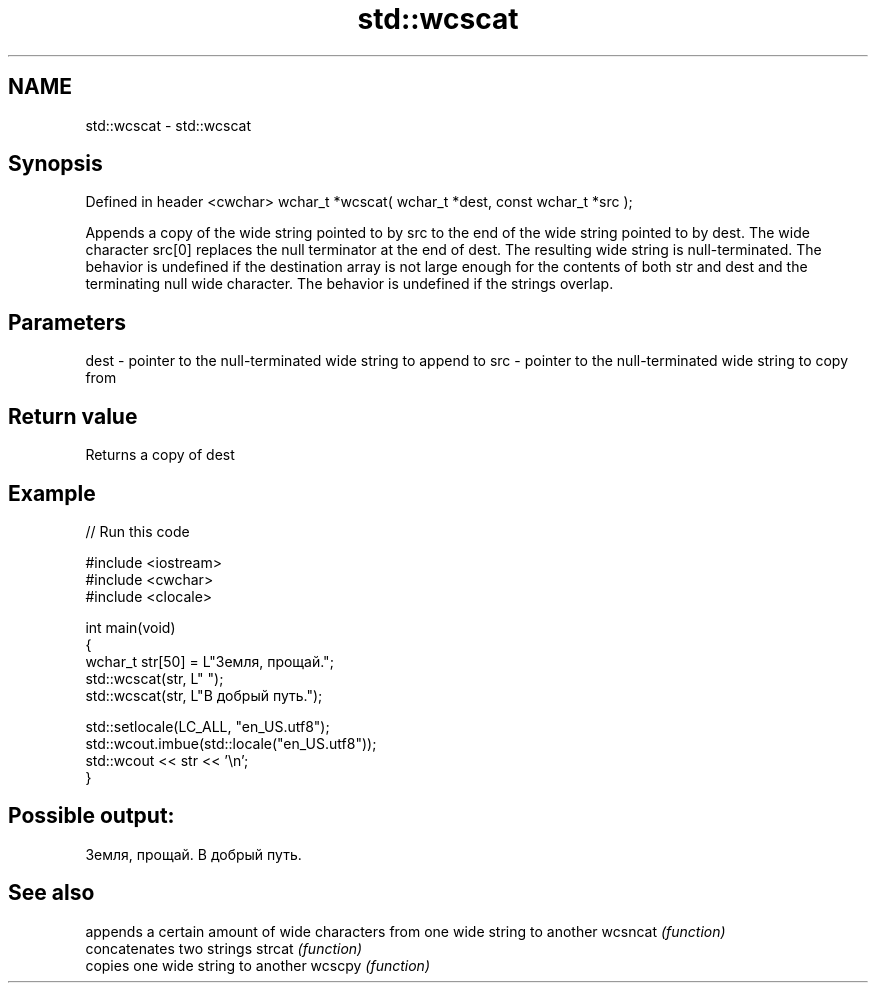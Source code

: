 .TH std::wcscat 3 "2020.03.24" "http://cppreference.com" "C++ Standard Libary"
.SH NAME
std::wcscat \- std::wcscat

.SH Synopsis

Defined in header <cwchar>
wchar_t *wcscat( wchar_t *dest, const wchar_t *src );

Appends a copy of the wide string pointed to by src to the end of the wide string pointed to by dest. The wide character src[0] replaces the null terminator at the end of dest. The resulting wide string is null-terminated.
The behavior is undefined if the destination array is not large enough for the contents of both str and dest and the terminating null wide character.
The behavior is undefined if the strings overlap.

.SH Parameters


dest - pointer to the null-terminated wide string to append to
src  - pointer to the null-terminated wide string to copy from


.SH Return value

Returns a copy of dest

.SH Example


// Run this code

  #include <iostream>
  #include <cwchar>
  #include <clocale>

  int main(void)
  {
      wchar_t str[50] = L"Земля, прощай.";
      std::wcscat(str, L" ");
      std::wcscat(str, L"В добрый путь.");

      std::setlocale(LC_ALL, "en_US.utf8");
      std::wcout.imbue(std::locale("en_US.utf8"));
      std::wcout << str << '\\n';
  }

.SH Possible output:

  Земля, прощай. В добрый путь.


.SH See also


        appends a certain amount of wide characters from one wide string to another
wcsncat \fI(function)\fP
        concatenates two strings
strcat  \fI(function)\fP
        copies one wide string to another
wcscpy  \fI(function)\fP




